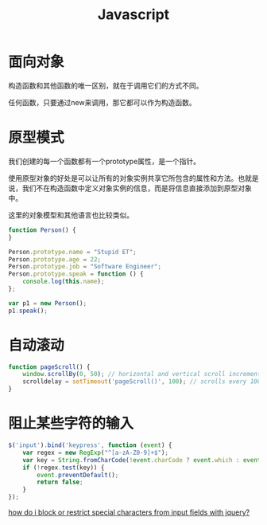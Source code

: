 #+TITLE: Javascript
#+LINK_UP: index.html
#+LINK_HOME: index.html

* 面向对象
  构造函数和其他函数的唯一区别，就在于调用它们的方式不同。

  任何函数，只要通过new来调用，那它都可以作为构造函数。

* 原型模式

  我们创建的每一个函数都有一个prototype属性，是一个指针。

  使用原型对象的好处是可以让所有的对象实例共享它所包含的属性和方法。也就是说，我们不在构造函数中定义对象实例的信息，而是将信息直接添加到原型对象中。

  这里的对象模型和其他语言也比较类似。

  #+BEGIN_SRC javascript
    function Person() {
    }

    Person.prototype.name = "Stupid ET";
    Person.prototype.age = 22;
    Person.prototype.job = "Software Engineer";
    Person.prototype.speak = function () {
        console.log(this.name);
    };

    var p1 = new Person();
    p1.speak();
  #+END_SRC

* 自动滚动
  #+BEGIN_SRC javascript
    function pageScroll() {
        window.scrollBy(0, 50); // horizontal and vertical scroll increments
        scrolldelay = setTimeout('pageScroll()', 100); // scrolls every 100 milliseconds
    }
  #+END_SRC

* 阻止某些字符的输入
  #+BEGIN_SRC javascript
    $('input').bind('keypress', function (event) {
        var regex = new RegExp("^[a-zA-Z0-9]+$");
        var key = String.fromCharCode(!event.charCode ? event.which : event.charCode);
        if (!regex.test(key)) {
            event.preventDefault();
            return false;
        }
    });
  #+END_SRC

  [[http://stackoverflow.com/questions/895659/how-do-i-block-or-restrict-special-characters-from-input-fields-with-jquery][how do i block or restrict special characters from input fields with jquery?]]
